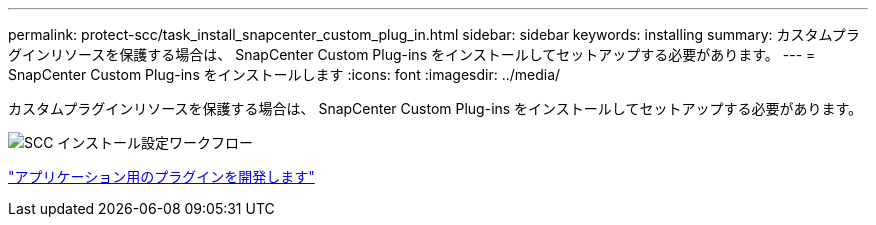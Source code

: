 ---
permalink: protect-scc/task_install_snapcenter_custom_plug_in.html 
sidebar: sidebar 
keywords: installing 
summary: カスタムプラグインリソースを保護する場合は、 SnapCenter Custom Plug-ins をインストールしてセットアップする必要があります。 
---
= SnapCenter Custom Plug-ins をインストールします
:icons: font
:imagesdir: ../media/


[role="lead"]
カスタムプラグインリソースを保護する場合は、 SnapCenter Custom Plug-ins をインストールしてセットアップする必要があります。

image::../media/scc_install_configure_workflow.png[SCC インストール設定ワークフロー]

link:concept_develop_a_plug_in_for_your_application.html["アプリケーション用のプラグインを開発します"]

